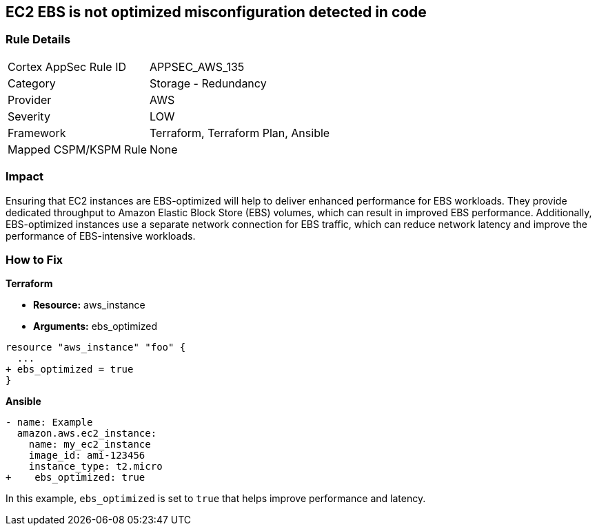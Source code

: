 == EC2 EBS is not optimized misconfiguration detected in code


=== Rule Details

[cols="1,2"]
|===
|Cortex AppSec Rule ID |APPSEC_AWS_135
|Category |Storage - Redundancy
|Provider |AWS
|Severity |LOW
|Framework |Terraform, Terraform Plan, Ansible
|Mapped CSPM/KSPM Rule |None
|===
 



=== Impact
Ensuring that EC2 instances are EBS-optimized will help to deliver enhanced performance for EBS workloads.
They provide dedicated throughput to Amazon Elastic Block Store (EBS) volumes, which can result in improved EBS performance.
Additionally, EBS-optimized instances use a separate network connection for EBS traffic, which can reduce network latency and improve the performance of EBS-intensive workloads.

=== How to Fix


*Terraform* 


* *Resource:* aws_instance
* *Arguments:* ebs_optimized


[source,go]
----
resource "aws_instance" "foo" {
  ...
+ ebs_optimized = true
}
----

*Ansible*


[source,yaml]
----
- name: Example
  amazon.aws.ec2_instance:
    name: my_ec2_instance
    image_id: ami-123456
    instance_type: t2.micro
+    ebs_optimized: true
----

In this example, `ebs_optimized` is set to `true` that helps improve performance and latency.
